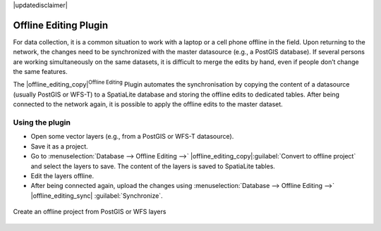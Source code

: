 |updatedisclaimer|

.. _`offlinedit`:

Offline Editing Plugin
======================

For data collection, it is a common situation to work with a laptop or a cell
phone offline in the field. Upon returning to the network, the changes need to
be synchronized with the master datasource (e.g., a PostGIS database). If several
persons are working simultaneously on the same datasets, it is difficult to
merge the edits by hand, even if people don’t change the same features.

The |offline_editing_copy|:sup:`Offline Editing` Plugin automates the
synchronisation by copying the content of a datasource (usually PostGIS or
WFS-T) to a SpatiaLite database and storing the offline edits to dedicated
tables. After being connected to the network again, it is possible to apply the
offline edits to the master dataset.

Using the plugin
----------------

* Open some vector layers (e.g., from a PostGIS or WFS-T datasource).
* Save it as a project.
* Go to :menuselection:`Database --> Offline Editing -->` |offline_editing_copy|:guilabel:`Convert to offline project`
  and select the layers to save. The content of the layers is saved to SpatiaLite
  tables.
* Edit the layers offline.
* After being connected again, upload the changes using :menuselection:`Database --> Offline Editing -->` |offline_editing_sync|
  :guilabel:`Synchronize`.

.. _figure_offline_editing_1:

.. only:: html

   **Figure Offline Editing 1:**


.. figure:: /static/user_manual/plugins/create_offline_project.png
   :align: center

   Create an offline project from PostGIS or WFS layers
